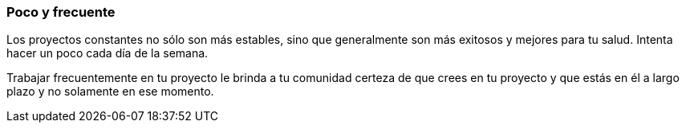 === Poco y frecuente

Los proyectos constantes no sólo son más estables, sino que generalmente son más exitosos y mejores para tu salud. Intenta hacer un poco cada día de la semana.

Trabajar frecuentemente en tu proyecto le brinda a tu comunidad certeza de que crees en tu proyecto y que estás en él a largo plazo y no solamente en ese momento.
